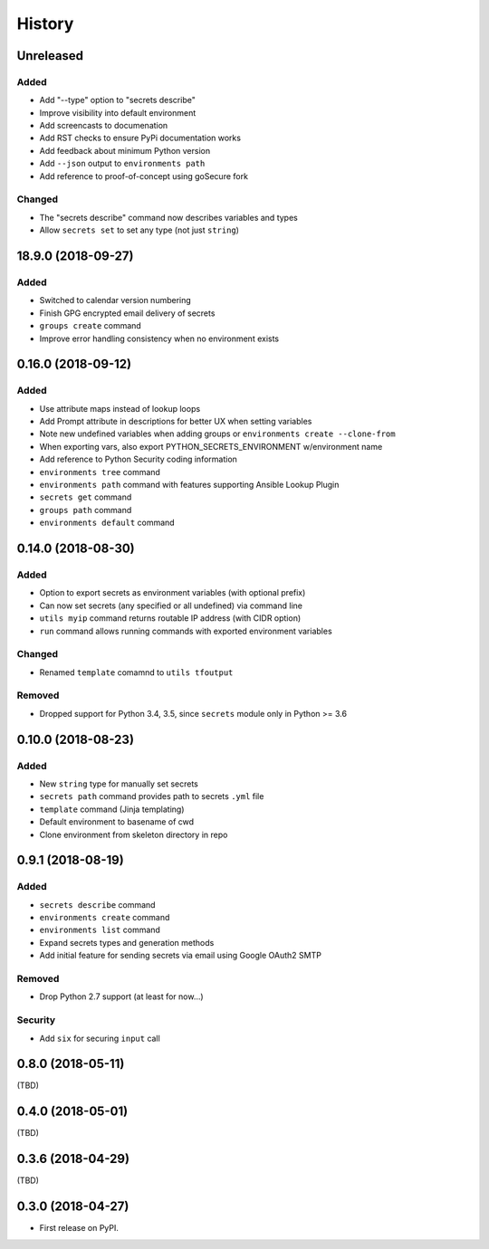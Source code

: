 .. :changelog:

History
-------

.. Follow: https://keepachangelog.com/en/1.0.0/
..
.. Guiding Principles
.. ------------------
.. Changelogs are for humans, not machines.
.. There should be an entry for every single version.
.. The same types of changes should be grouped.
.. Versions and sections should be linkable.
.. The latest version comes first.
.. The release date of each version is displayed.
.. Mention whether you follow Semantic Versioning.
..
.. Types of changes
.. ----------------
.. Added for new features.
.. Changed for changes in existing functionality.
.. Deprecated for soon-to-be removed features.
.. Removed for now removed features.
.. Fixed for any bug fixes.
.. Security in case of vulnerabilities.


Unreleased
~~~~~~~~~~

Added
^^^^^

- Add "--type" option to "secrets describe"
- Improve visibility into default environment
- Add screencasts to documenation
- Add RST checks to ensure PyPi documentation works
- Add feedback about minimum Python version
- Add ``--json`` output to ``environments path``
- Add reference to proof-of-concept using goSecure fork

Changed
^^^^^^^

- The "secrets describe" command now describes variables and types
- Allow ``secrets set`` to set any type (not just ``string``)


18.9.0 (2018-09-27)
~~~~~~~~~~~~~~~~~~~

Added
^^^^^

- Switched to calendar version numbering
- Finish GPG encrypted email delivery of secrets
- ``groups create`` command
- Improve error handling consistency when no environment exists


0.16.0 (2018-09-12)
~~~~~~~~~~~~~~~~~~~

Added
^^^^^

- Use attribute maps instead of lookup loops
- Add Prompt attribute in descriptions for better UX when setting variables
- Note new undefined variables when adding groups or ``environments create --clone-from``
- When exporting vars, also export PYTHON_SECRETS_ENVIRONMENT w/environment name
- Add reference to Python Security coding information
- ``environments tree`` command
- ``environments path`` command with features supporting Ansible Lookup Plugin
- ``secrets get`` command
- ``groups path`` command
- ``environments default`` command

0.14.0 (2018-08-30)
~~~~~~~~~~~~~~~~~~~

Added
^^^^^

- Option to export secrets as environment variables (with optional prefix)
- Can now set secrets (any specified or all undefined) via command line
- ``utils myip`` command returns routable IP address (with CIDR option)
- ``run`` command allows running commands with exported environment variables

Changed
^^^^^^^

- Renamed ``template`` comamnd to ``utils tfoutput``

Removed
^^^^^^^

- Dropped support for Python 3.4, 3.5, since ``secrets`` module only in Python >= 3.6


0.10.0 (2018-08-23)
~~~~~~~~~~~~~~~~~~~

Added
^^^^^

- New ``string`` type for manually set secrets
- ``secrets path`` command provides path to secrets ``.yml`` file
- ``template`` command (Jinja templating)
- Default environment to basename of cwd
- Clone environment from skeleton directory in repo

0.9.1 (2018-08-19)
~~~~~~~~~~~~~~~~~~

Added
^^^^^

- ``secrets describe`` command
- ``environments create`` command
- ``environments list`` command
- Expand secrets types and generation methods
- Add initial feature for sending secrets via email using Google OAuth2 SMTP

Removed
^^^^^^^

- Drop Python 2.7 support (at least for now...)

Security
^^^^^^^^

- Add ``six`` for securing ``input`` call

0.8.0 (2018-05-11)
~~~~~~~~~~~~~~~~~~

(TBD)

0.4.0 (2018-05-01)
~~~~~~~~~~~~~~~~~~

(TBD)

0.3.6 (2018-04-29)
~~~~~~~~~~~~~~~~~~

(TBD)

0.3.0 (2018-04-27)
~~~~~~~~~~~~~~~~~~

* First release on PyPI.
